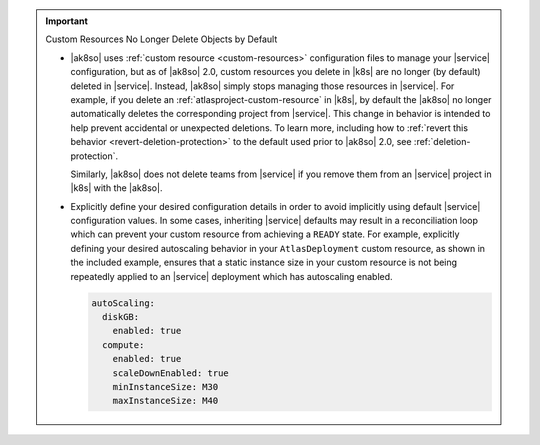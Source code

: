 .. important:: Custom Resources No Longer Delete Objects by Default

   * |ak8so| uses :ref:`custom resource <custom-resources>` configuration
     files to manage your |service| configuration, but as of |ak8so| 2.0,
     custom resources you delete in |k8s| are no longer (by default) deleted in 
     |service|. Instead, |ak8so| simply stops managing those resources  in |service|.  
     For example, if you delete an :ref:`atlasproject-custom-resource`
     in |k8s|, by default the |ak8so| no longer automatically deletes the 
     corresponding project from |service|. This change in behavior is intended 
     to help prevent accidental or unexpected deletions. To learn more, 
     including how to :ref:`revert this behavior <revert-deletion-protection>` 
     to the default used prior to |ak8so| 2.0, see :ref:`deletion-protection`.
     
     Similarly, |ak8so| does not delete teams from |service| if you remove them from an
     |service| project in |k8s| with the |ak8so|. 

   * Explicitly define your desired configuration details in order to avoid implicitly 
     using default |service| configuration values. In some cases, inheriting |service| 
     defaults may result in a reconciliation loop which can prevent your 
     custom resource from achieving a ``READY`` state. For example, 
     explicitly defining your desired autoscaling behavior in your ``AtlasDeployment`` 
     custom resource, as shown in the included example, ensures that 
     a static instance size in your custom resource is not being repeatedly 
     applied to an |service| deployment which has autoscaling enabled.

     .. code-block:: yaml

        autoScaling:
          diskGB:
            enabled: true
          compute:
            enabled: true
            scaleDownEnabled: true
            minInstanceSize: M30
            maxInstanceSize: M40
